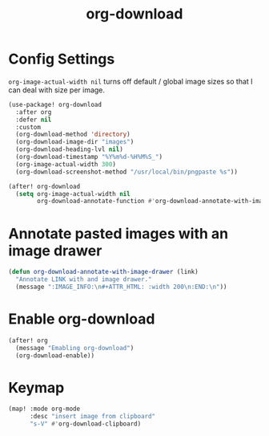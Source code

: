 #+TITLE: org-download
:properties:
#+OPTIONS: toc:nil author:nil timestamp:nil num:nil ^:nil
#+HTML_HEAD_EXTRA: <style> .figure p {text-align: left;} </style>
#+HTML_HEAD_EXTRA: <style> table, th, td {border: solid 1px; font-family: monospace;} </style>
#+HTML_HEAD_EXTRA: <style> td {padding: 5px;} </style>
#+HTML_HEAD_EXTRA: <style> th.org-right {text-align: right;} th.org-left {text-align: left;} </style>
#+startup: shrink
:end:

* Config Settings

=org-image-actual-width nil= turns off default / global image sizes so that I can deal with size per image.

#+begin_src emacs-lisp
(use-package! org-download
  :after org
  :defer nil
  :custom
  (org-download-method 'directory)
  (org-download-image-dir "images")
  (org-download-heading-lvl nil)
  (org-download-timestamp "%Y%m%d-%H%M%S_")
  (org-image-actual-width 300)
  (org-download-screenshot-method "/usr/local/bin/pngpaste %s"))

(after! org-download
  (setq org-image-actual-width nil
        org-download-annotate-function #'org-download-annotate-with-image-drawer))
#+end_src

* Annotate pasted images with an image drawer

#+begin_src emacs-lisp
(defun org-download-annotate-with-image-drawer (link)
  "Annotate LINK with and image drawer."
  (message ":IMAGE_INFO:\n#+ATTR_HTML: :width 200\n:END:\n"))
#+end_src

* Enable org-download

#+begin_src emacs-lisp
(after! org
  (message "Emabling org-download")
  (org-download-enable))
#+end_src


* Keymap

#+begin_src emacs-lisp
(map! :mode org-mode
      :desc "insert image from clipboard"
      "s-V" #'org-download-clipboard)
#+end_src
